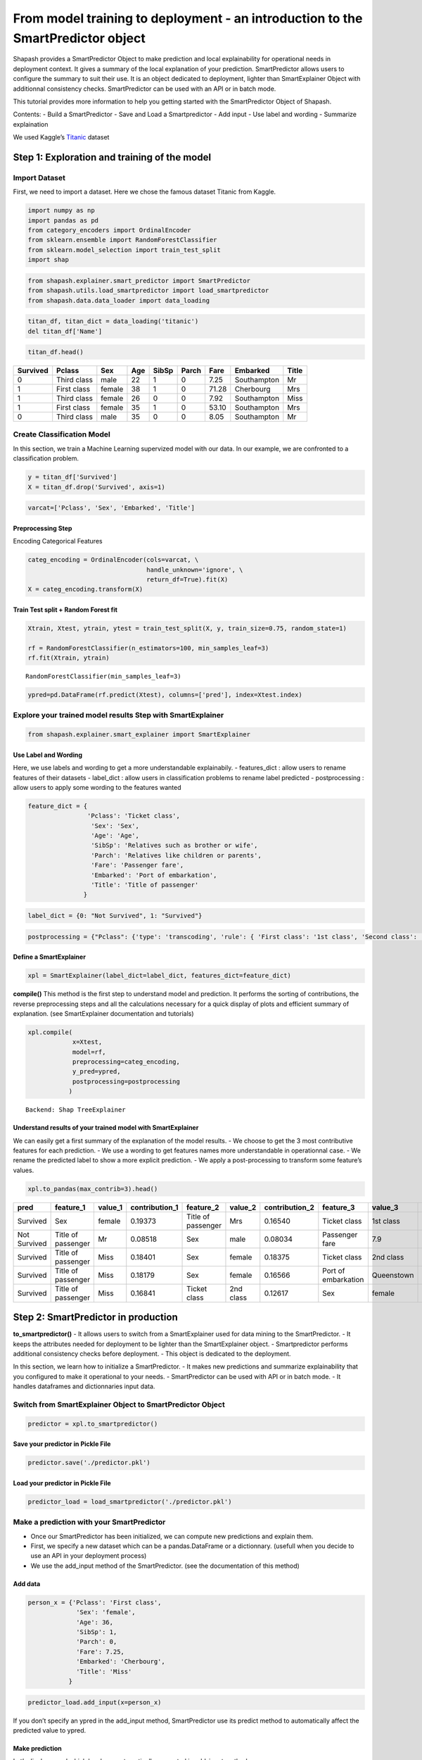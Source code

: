 From model training to deployment - an introduction to the SmartPredictor object
================================================================================

Shapash provides a SmartPredictor Object to make prediction and local
explainability for operational needs in deployment context. It gives a
summary of the local explanation of your prediction. SmartPredictor
allows users to configure the summary to suit their use. It is an object
dedicated to deployment, lighter than SmartExplainer Object with
additionnal consistency checks. SmartPredictor can be used with an API
or in batch mode.

This tutorial provides more information to help you getting started with
the SmartPredictor Object of Shapash.

Contents: - Build a SmartPredictor - Save and Load a Smartpredictor -
Add input - Use label and wording - Summarize explaination

We used Kaggle’s `Titanic <https://www.kaggle.com/c/titanic>`__ dataset

Step 1: Exploration and training of the model
---------------------------------------------

Import Dataset
~~~~~~~~~~~~~~

First, we need to import a dataset. Here we chose the famous dataset
Titanic from Kaggle.

.. code:: ipython3

    import numpy as np
    import pandas as pd
    from category_encoders import OrdinalEncoder
    from sklearn.ensemble import RandomForestClassifier
    from sklearn.model_selection import train_test_split
    import shap

.. code:: ipython3

    from shapash.explainer.smart_predictor import SmartPredictor
    from shapash.utils.load_smartpredictor import load_smartpredictor
    from shapash.data.data_loader import data_loading

.. code:: ipython3

    titan_df, titan_dict = data_loading('titanic')
    del titan_df['Name']

.. code:: ipython3

    titan_df.head()



.. table:: 
    
        +--------+-----------+------+---+-----+-----+-----+-----------+-----+
        |Survived|  Pclass   | Sex  |Age|SibSp|Parch|Fare | Embarked  |Title|
        +========+===========+======+===+=====+=====+=====+===========+=====+
        |       0|Third class|male  | 22|    1|    0| 7.25|Southampton|Mr   |
        +--------+-----------+------+---+-----+-----+-----+-----------+-----+
        |       1|First class|female| 38|    1|    0|71.28|Cherbourg  |Mrs  |
        +--------+-----------+------+---+-----+-----+-----+-----------+-----+
        |       1|Third class|female| 26|    0|    0| 7.92|Southampton|Miss |
        +--------+-----------+------+---+-----+-----+-----+-----------+-----+
        |       1|First class|female| 35|    1|    0|53.10|Southampton|Mrs  |
        +--------+-----------+------+---+-----+-----+-----+-----------+-----+
        |       0|Third class|male  | 35|    0|    0| 8.05|Southampton|Mr   |
        +--------+-----------+------+---+-----+-----+-----+-----------+-----+


Create Classification Model
~~~~~~~~~~~~~~~~~~~~~~~~~~~

In this section, we train a Machine Learning supervized model with our
data. In our example, we are confronted to a classification problem.

.. code:: ipython3

    y = titan_df['Survived']
    X = titan_df.drop('Survived', axis=1)

.. code:: ipython3

    varcat=['Pclass', 'Sex', 'Embarked', 'Title']

Preprocessing Step
^^^^^^^^^^^^^^^^^^

Encoding Categorical Features

.. code:: ipython3

    categ_encoding = OrdinalEncoder(cols=varcat, \
                                    handle_unknown='ignore', \
                                    return_df=True).fit(X)
    X = categ_encoding.transform(X)

Train Test split + Random Forest fit
^^^^^^^^^^^^^^^^^^^^^^^^^^^^^^^^^^^^

.. code:: ipython3

    Xtrain, Xtest, ytrain, ytest = train_test_split(X, y, train_size=0.75, random_state=1)
    
    rf = RandomForestClassifier(n_estimators=100, min_samples_leaf=3)
    rf.fit(Xtrain, ytrain)




.. parsed-literal::

    RandomForestClassifier(min_samples_leaf=3)



.. code:: ipython3

    ypred=pd.DataFrame(rf.predict(Xtest), columns=['pred'], index=Xtest.index)

Explore your trained model results Step with SmartExplainer
~~~~~~~~~~~~~~~~~~~~~~~~~~~~~~~~~~~~~~~~~~~~~~~~~~~~~~~~~~~

.. code:: ipython3

    from shapash.explainer.smart_explainer import SmartExplainer

Use Label and Wording
^^^^^^^^^^^^^^^^^^^^^

Here, we use labels and wording to get a more understandable
explainabily. - features_dict : allow users to rename features of their
datasets - label_dict : allow users in classification problems to rename
label predicted - postprocessing : allow users to apply some wording to
the features wanted

.. code:: ipython3

    feature_dict = {
                    'Pclass': 'Ticket class',
                     'Sex': 'Sex',
                     'Age': 'Age',
                     'SibSp': 'Relatives such as brother or wife',
                     'Parch': 'Relatives like children or parents',
                     'Fare': 'Passenger fare',
                     'Embarked': 'Port of embarkation',
                     'Title': 'Title of passenger'
                   }

.. code:: ipython3

    label_dict = {0: "Not Survived", 1: "Survived"}

.. code:: ipython3

    postprocessing = {"Pclass": {'type': 'transcoding', 'rule': { 'First class': '1st class', 'Second class': '2nd class', "Third class": "3rd class"}}}

Define a SmartExplainer
^^^^^^^^^^^^^^^^^^^^^^^

.. code:: ipython3

    xpl = SmartExplainer(label_dict=label_dict, features_dict=feature_dict)

**compile()** This method is the first step to understand model and
prediction. It performs the sorting of contributions, the reverse
preprocessing steps and all the calculations necessary for a quick
display of plots and efficient summary of explanation. (see
SmartExplainer documentation and tutorials)

.. code:: ipython3

    xpl.compile(
                x=Xtest,
                model=rf,
                preprocessing=categ_encoding,
                y_pred=ypred,
                postprocessing=postprocessing
               )


.. parsed-literal::

    Backend: Shap TreeExplainer


Understand results of your trained model with SmartExplainer
^^^^^^^^^^^^^^^^^^^^^^^^^^^^^^^^^^^^^^^^^^^^^^^^^^^^^^^^^^^^

We can easily get a first summary of the explanation of the model
results. - We choose to get the 3 most contributive features for each
prediction. - We use a wording to get features names more understandable
in operationnal case. - We rename the predicted label to show a more
explicit prediction. - We apply a post-processing to transform some
feature’s values.

.. code:: ipython3

    xpl.to_pandas(max_contrib=3).head()




.. table:: 
    
        +------------+------------------+-------+--------------+------------------+---------+--------------+-------------------+----------+--------------+
        |    pred    |    feature_1     |value_1|contribution_1|    feature_2     | value_2 |contribution_2|     feature_3     | value_3  |contribution_3|
        +============+==================+=======+==============+==================+=========+==============+===================+==========+==============+
        |Survived    |Sex               |female |       0.19373|Title of passenger|Mrs      |       0.16540|Ticket class       |1st class |       0.11363|
        +------------+------------------+-------+--------------+------------------+---------+--------------+-------------------+----------+--------------+
        |Not Survived|Title of passenger|Mr     |       0.08518|Sex               |male     |       0.08034|Passenger fare     |       7.9|       0.06937|
        +------------+------------------+-------+--------------+------------------+---------+--------------+-------------------+----------+--------------+
        |Survived    |Title of passenger|Miss   |       0.18401|Sex               |female   |       0.18375|Ticket class       |2nd class |       0.09063|
        +------------+------------------+-------+--------------+------------------+---------+--------------+-------------------+----------+--------------+
        |Survived    |Title of passenger|Miss   |       0.18179|Sex               |female   |       0.16566|Port of embarkation|Queenstown|       0.13432|
        +------------+------------------+-------+--------------+------------------+---------+--------------+-------------------+----------+--------------+
        |Survived    |Title of passenger|Miss   |       0.16841|Ticket class      |2nd class|       0.12617|Sex                |female    |       0.11427|
        +------------+------------------+-------+--------------+------------------+---------+--------------+-------------------+----------+--------------+


Step 2: SmartPredictor in production
------------------------------------

**to_smartpredictor()** - It allows users to switch from a
SmartExplainer used for data mining to the SmartPredictor. - It keeps
the attributes needed for deployment to be lighter than the
SmartExplainer object. - Smartpredictor performs additional consistency
checks before deployment. - This object is dedicated to the deployment.

In this section, we learn how to initialize a SmartPredictor. - It makes
new predictions and summarize explainability that you configured to make
it operational to your needs. - SmartPredictor can be used with API or
in batch mode. - It handles dataframes and dictionnaries input data.

Switch from SmartExplainer Object to SmartPredictor Object
~~~~~~~~~~~~~~~~~~~~~~~~~~~~~~~~~~~~~~~~~~~~~~~~~~~~~~~~~~

.. code:: ipython3

    predictor = xpl.to_smartpredictor()

Save your predictor in Pickle File
^^^^^^^^^^^^^^^^^^^^^^^^^^^^^^^^^^

.. code:: ipython3

    predictor.save('./predictor.pkl')

Load your predictor in Pickle File
^^^^^^^^^^^^^^^^^^^^^^^^^^^^^^^^^^

.. code:: ipython3

    predictor_load = load_smartpredictor('./predictor.pkl')

Make a prediction with your SmartPredictor
~~~~~~~~~~~~~~~~~~~~~~~~~~~~~~~~~~~~~~~~~~

-  Once our SmartPredictor has been initialized, we can compute new
   predictions and explain them.
-  First, we specify a new dataset which can be a pandas.DataFrame or a
   dictionnary. (usefull when you decide to use an API in your
   deployment process)
-  We use the add_input method of the SmartPredictor. (see the
   documentation of this method)

Add data
^^^^^^^^

.. code:: ipython3

    person_x = {'Pclass': 'First class',
                 'Sex': 'female',
                 'Age': 36,
                 'SibSp': 1,
                 'Parch': 0,
                 'Fare': 7.25,
                 'Embarked': 'Cherbourg',
                 'Title': 'Miss'
               }

.. code:: ipython3

    predictor_load.add_input(x=person_x)

If you don’t specify an ypred in the add_input method, SmartPredictor
use its predict method to automatically affect the predicted value to
ypred.

Make prediction
^^^^^^^^^^^^^^^

Let’s display ypred which has been automatically computed in add_input
method.

.. code:: ipython3

    predictor_load.data["ypred"]




.. table:: 
    
        +--------+------+
        | ypred  |proba |
        +========+======+
        |Survived|0.7044|
        +--------+------+


The predict_proba method of Smartpredictor computes the probabilties
associated to each label.

.. code:: ipython3

    prediction_proba = predictor_load.predict_proba()

.. code:: ipython3

    prediction_proba




.. table:: 
    
        +-------+-------+
        |class_0|class_1|
        +=======+=======+
        | 0.2956| 0.7044|
        +-------+-------+


Get detailed explanability associated to the prediction
~~~~~~~~~~~~~~~~~~~~~~~~~~~~~~~~~~~~~~~~~~~~~~~~~~~~~~~

-  You can use the method detail_contributions for detailed
   contributions of each of your features for each row of your new
   dataset.
-  For classification problems, it automatically associates
   contributions with the right predicted label.
-  The predicted label are computed automatically or you can specify an
   ypred with add_input method.

.. code:: ipython3

    detailed_contributions = predictor_load.detail_contributions()

The ypred has already been renamed with the value that we’ve given in
the label_dict.

.. code:: ipython3

    detailed_contributions





.. table:: 
    
        +--------+------+-------+------+--------+--------+---------+-------+--------+------+
        | ypred  |proba |Pclass | Sex  |  Age   | SibSp  |  Parch  | Fare  |Embarked|Title |
        +========+======+=======+======+========+========+=========+=======+========+======+
        |Survived|0.7044|0.09671|0.1675|-0.01415|0.003364|-0.004655|-0.1123| 0.02889|0.1710|
        +--------+------+-------+------+--------+--------+---------+-------+--------+------+


Summarize explanability of the predictions
~~~~~~~~~~~~~~~~~~~~~~~~~~~~~~~~~~~~~~~~~~

-  You can use the summarize method to summarize your local
   explainability.
-  This summary can be configured with the modify_mask method to suit
   your use case.
-  When you initialize the SmartPredictor, you can also specify : >-
   postprocessing: to apply a wording to several values of your dataset.
   >- label_dict: to rename your label for classification problems. >-
   features_dict: to rename your features.

We use modify_mask method to only get the 4 most contributives features
in our local summary.

.. code:: ipython3

    predictor_load.modify_mask(max_contrib=4)

.. code:: ipython3

    explanation = predictor_load.summarize()

-  The dictionnary of mapping given to the SmartExplainer Object allows
   us to rename the ‘Title’ feature into ‘Title of passenger’.
-  The value of this features has been worded correctly: ‘First class’
   became ‘1st class’.
-  Our explanability is focused on the 4 most contributive features.

.. code:: ipython3

    explanation




.. table:: 
    
        +--------+------+------------------+-------+--------------+---------+-------+--------------+--------------+-------+--------------+------------+---------+--------------+
        | ypred  |proba |    feature_1     |value_1|contribution_1|feature_2|value_2|contribution_2|  feature_3   |value_3|contribution_3| feature_4  | value_4 |contribution_4|
        +========+======+==================+=======+==============+=========+=======+==============+==============+=======+==============+============+=========+==============+
        |Survived|0.7044|Title of passenger|Miss   |        0.1710|Sex      |female |        0.1675|Passenger fare|   7.25|       -0.1123|Ticket class|1st class|       0.09671|
        +--------+------+------------------+-------+--------------+---------+-------+--------------+--------------+-------+--------------+------------+---------+--------------+


Classification - choose the predicted value and customize the summary
~~~~~~~~~~~~~~~~~~~~~~~~~~~~~~~~~~~~~~~~~~~~~~~~~~~~~~~~~~~~~~~~~~~~~

Configure summary: define the predicted label
^^^^^^^^^^^^^^^^^^^^^^^^^^^^^^^^^^^^^^^^^^^^^

You can change the ypred or the x given in add_input method to make new
prediction and summary of your explanability.

.. code:: ipython3

    predictor_load.add_input(x=person_x, ypred=pd.DataFrame({"ypred": [0]}))

.. code:: ipython3

    predictor_load.modify_mask(max_contrib=3)

.. code:: ipython3

    explanation = predictor_load.summarize()

The displayed contributions and summary adapt to changing the predicted
value of y_pred from 1 to 0.

.. code:: ipython3

    explanation





.. table:: 
    
        +------------+------+------------------+-------+--------------+---------+-------+--------------+--------------+-------+--------------+
        |   ypred    |proba |    feature_1     |value_1|contribution_1|feature_2|value_2|contribution_2|  feature_3   |value_3|contribution_3|
        +============+======+==================+=======+==============+=========+=======+==============+==============+=======+==============+
        |Not Survived|0.2956|Title of passenger|Miss   |       -0.1710|Sex      |female |       -0.1675|Passenger fare|   7.25|        0.1123|
        +------------+------+------------------+-------+--------------+---------+-------+--------------+--------------+-------+--------------+


Configure summary: mask one feature, select positives contributions
^^^^^^^^^^^^^^^^^^^^^^^^^^^^^^^^^^^^^^^^^^^^^^^^^^^^^^^^^^^^^^^^^^^

-  The modify_mask method allows us to configure the summary parameters
   of your explainability.
-  Here, we hide some features from our explanability and only get the
   one which has positives contributions.

.. code:: ipython3

    predictor_load.modify_mask(features_to_hide=["Fare"], positive=True)

.. code:: ipython3

    explanation = predictor_load.summarize()

.. code:: ipython3

    explanation





.. table:: 
    
        +------------+------+---------+-------+--------------+----------------------------------+-------+--------------+
        |   ypred    |proba |feature_1|value_1|contribution_1|            feature_2             |value_2|contribution_2|
        +============+======+=========+=======+==============+==================================+=======+==============+
        |Not Survived|0.2956|Age      |     36|       0.01415|Relatives like children or parents|      0|      0.004655|
        +------------+------+---------+-------+--------------+----------------------------------+-------+--------------+


Configure summary: the threshold parameter
^^^^^^^^^^^^^^^^^^^^^^^^^^^^^^^^^^^^^^^^^^

We display features which has contributions greater than 0.01.

.. code:: ipython3

    predictor_load.modify_mask(threshold=0.01)

.. code:: ipython3

    explanation = predictor_load.summarize()

.. code:: ipython3

    explanation





.. table:: 
    
        +------------+------+---------+-------+--------------+
        |   ypred    |proba |feature_1|value_1|contribution_1|
        +============+======+=========+=======+==============+
        |Not Survived|0.2956|Age      |     36|       0.01415|
        +------------+------+---------+-------+--------------+

